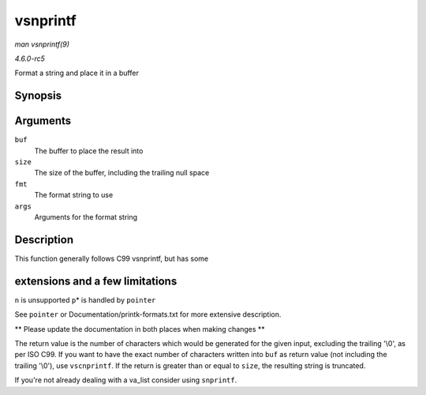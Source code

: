 .. -*- coding: utf-8; mode: rst -*-

.. _API-vsnprintf:

=========
vsnprintf
=========

*man vsnprintf(9)*

*4.6.0-rc5*

Format a string and place it in a buffer


Synopsis
========

.. c:function:: int vsnprintf( char * buf, size_t size, const char * fmt, va_list args )

Arguments
=========

``buf``
    The buffer to place the result into

``size``
    The size of the buffer, including the trailing null space

``fmt``
    The format string to use

``args``
    Arguments for the format string


Description
===========

This function generally follows C99 vsnprintf, but has some


extensions and a few limitations
================================

``n`` is unsupported ``p``\ * is handled by ``pointer``

See ``pointer`` or Documentation/printk-formats.txt for more extensive
description.

** Please update the documentation in both places when making changes **

The return value is the number of characters which would be generated
for the given input, excluding the trailing '\\0', as per ISO C99. If
you want to have the exact number of characters written into ``buf`` as
return value (not including the trailing '\\0'), use ``vscnprintf``. If
the return is greater than or equal to ``size``, the resulting string is
truncated.

If you're not already dealing with a va_list consider using
``snprintf``.


.. ------------------------------------------------------------------------------
.. This file was automatically converted from DocBook-XML with the dbxml
.. library (https://github.com/return42/sphkerneldoc). The origin XML comes
.. from the linux kernel, refer to:
..
.. * https://github.com/torvalds/linux/tree/master/Documentation/DocBook
.. ------------------------------------------------------------------------------
